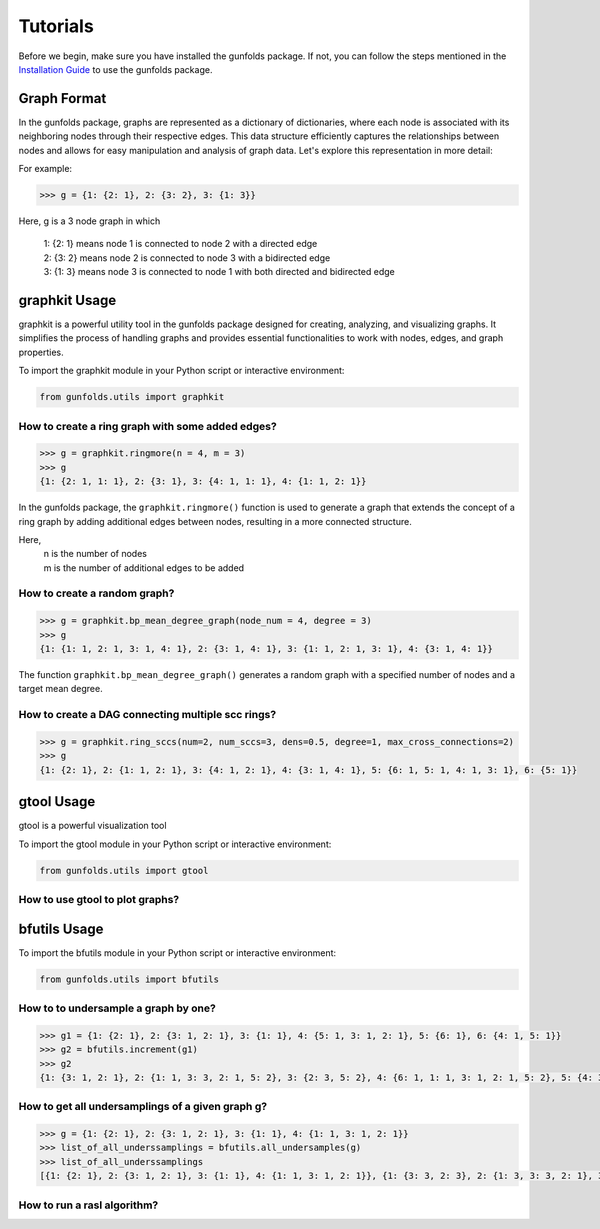 
Tutorials
==========

Before we begin, make sure you have installed the gunfolds package. If not, you can follow the steps mentioned in the `Installation Guide <installation.html>`_ to use the gunfolds package.

Graph Format
------------

In the gunfolds package, graphs are represented as a dictionary of dictionaries, where each node is associated with its neighboring nodes through their respective edges. This data structure 
efficiently captures the relationships between nodes and allows for easy manipulation and analysis of graph data. Let's explore this representation in more detail:

For example:

.. code-block::

    >>> g = {1: {2: 1}, 2: {3: 2}, 3: {1: 3}}

| Here, g is a 3 node graph in which
      
      | 1: {2: 1} means node 1 is connected to node 2 with a directed edge
      | 2: {3: 2} means node 2 is connected to node 3 with a bidirected edge
      | 3: {1: 3} means node 3 is connected to node 1 with both directed and bidirected edge 


graphkit Usage
--------------
graphkit is a powerful utility tool in the gunfolds package designed for creating, analyzing, and visualizing graphs. 
It simplifies the process of handling graphs and provides essential functionalities to work with nodes, edges, and graph properties.

To import the graphkit module in your Python script or interactive environment:

.. code-block::

    from gunfolds.utils import graphkit


How to create a ring graph with some added edges?
""""""""""""""""""""""""""""""""""""""""""""""""""

.. code-block::

    >>> g = graphkit.ringmore(n = 4, m = 3)
    >>> g
    {1: {2: 1, 1: 1}, 2: {3: 1}, 3: {4: 1, 1: 1}, 4: {1: 1, 2: 1}}


In the gunfolds package, the ``graphkit.ringmore()`` function is used to generate a graph 
that extends the concept of a ring graph by adding additional edges between nodes, resulting 
in a more connected structure.

Here,  
      | n is the number of nodes
      | m is the number of additional edges to be added

How to create a random graph?
"""""""""""""""""""""""""""""""""""

.. code-block::

    >>> g = graphkit.bp_mean_degree_graph(node_num = 4, degree = 3)
    >>> g
    {1: {1: 1, 2: 1, 3: 1, 4: 1}, 2: {3: 1, 4: 1}, 3: {1: 1, 2: 1, 3: 1}, 4: {3: 1, 4: 1}}

The function ``graphkit.bp_mean_degree_graph()`` generates a random graph with a specified number 
of nodes and a target mean degree.

How to create a DAG connecting multiple scc rings?
""""""""""""""""""""""""""""""""""""""""""""""""""""

.. code-block::

    >>> g = graphkit.ring_sccs(num=2, num_sccs=3, dens=0.5, degree=1, max_cross_connections=2)
    >>> g
    {1: {2: 1}, 2: {1: 1, 2: 1}, 3: {4: 1, 2: 1}, 4: {3: 1, 4: 1}, 5: {6: 1, 5: 1, 4: 1, 3: 1}, 6: {5: 1}}

gtool Usage
------------
gtool is a powerful visualization tool 

To import the gtool module in your Python script or interactive environment:

.. code-block::

    from gunfolds.utils import gtool

How to use gtool to plot graphs?
""""""""""""""""""""""""""""""""

bfutils Usage
---------------

To import the bfutils module in your Python script or interactive environment:

.. code-block::

    from gunfolds.utils import bfutils

How to to undersample a graph by one?
""""""""""""""""""""""""""""""""""""""
.. code-block::

    >>> g1 = {1: {2: 1}, 2: {3: 1, 2: 1}, 3: {1: 1}, 4: {5: 1, 3: 1, 2: 1}, 5: {6: 1}, 6: {4: 1, 5: 1}}
    >>> g2 = bfutils.increment(g1)
    >>> g2
    {1: {3: 1, 2: 1}, 2: {1: 1, 3: 3, 2: 1, 5: 2}, 3: {2: 3, 5: 2}, 4: {6: 1, 1: 1, 3: 1, 2: 1, 5: 2}, 5: {4: 3, 5: 1, 3: 2, 2: 2}, 6: {5: 1, 3: 1, 2: 1, 6: 1}}

How to get all undersamplings of a given graph g?
""""""""""""""""""""""""""""""""""""""""""""""""""
.. code-block::

    >>> g = {1: {2: 1}, 2: {3: 1, 2: 1}, 3: {1: 1}, 4: {1: 1, 3: 1, 2: 1}}
    >>> list_of_all_underssamplings = bfutils.all_undersamples(g)
    >>> list_of_all_underssamplings
    [{1: {2: 1}, 2: {3: 1, 2: 1}, 3: {1: 1}, 4: {1: 1, 3: 1, 2: 1}}, {1: {3: 3, 2: 3}, 2: {1: 3, 3: 3, 2: 1}, 3: {2: 3, 1: 2}, 4: {2: 1, 1: 1, 3: 1}}, {1: {1: 1, 3: 3, 2: 3}, 2: {2: 1, 1: 3, 3: 3}, 3: {3: 1, 2: 3, 1: 2}, 4: {3: 1, 2: 1, 1: 1}}, {1: {2: 3, 1: 1, 3: 3}, 2: {3: 3, 2: 1, 1: 3}, 3: {1: 3, 3: 1, 2: 3}, 4: {1: 1, 3: 1, 2: 1}}]

How to run a rasl algorithm?
""""""""""""""""""""""""""""

